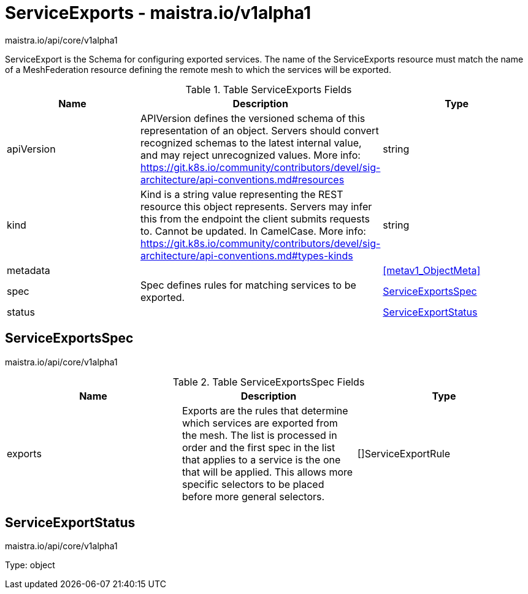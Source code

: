 

= ServiceExports - maistra.io/v1alpha1

:toc: right

maistra.io/api/core/v1alpha1

ServiceExport is the Schema for configuring exported services.  The name of the ServiceExports resource must match the name of a MeshFederation resource defining the remote mesh to which the services will be exported.

.Table ServiceExports Fields
|===
| Name | Description | Type

| apiVersion
| APIVersion defines the versioned schema of this representation of an object. Servers should convert recognized schemas to the latest internal value, and may reject unrecognized values. More info: https://git.k8s.io/community/contributors/devel/sig-architecture/api-conventions.md#resources
| string

| kind
| Kind is a string value representing the REST resource this object represents. Servers may infer this from the endpoint the client submits requests to. Cannot be updated. In CamelCase. More info: https://git.k8s.io/community/contributors/devel/sig-architecture/api-conventions.md#types-kinds
| string

| metadata
| 
| <<metav1_ObjectMeta>>

| spec
| Spec defines rules for matching services to be exported.
| <<ServiceExportsSpec>>

| status
| 
| <<ServiceExportStatus>>

|===


[#ServiceExportsSpec]
== ServiceExportsSpec

maistra.io/api/core/v1alpha1

.Table ServiceExportsSpec Fields
|===
| Name | Description | Type

| exports
| Exports are the rules that determine which services are exported from the mesh.  The list is processed in order and the first spec in the list that applies to a service is the one that will be applied.  This allows more specific selectors to be placed before more general selectors.
| []ServiceExportRule

|===


[#ServiceExportStatus]
== ServiceExportStatus

maistra.io/api/core/v1alpha1

Type: object

